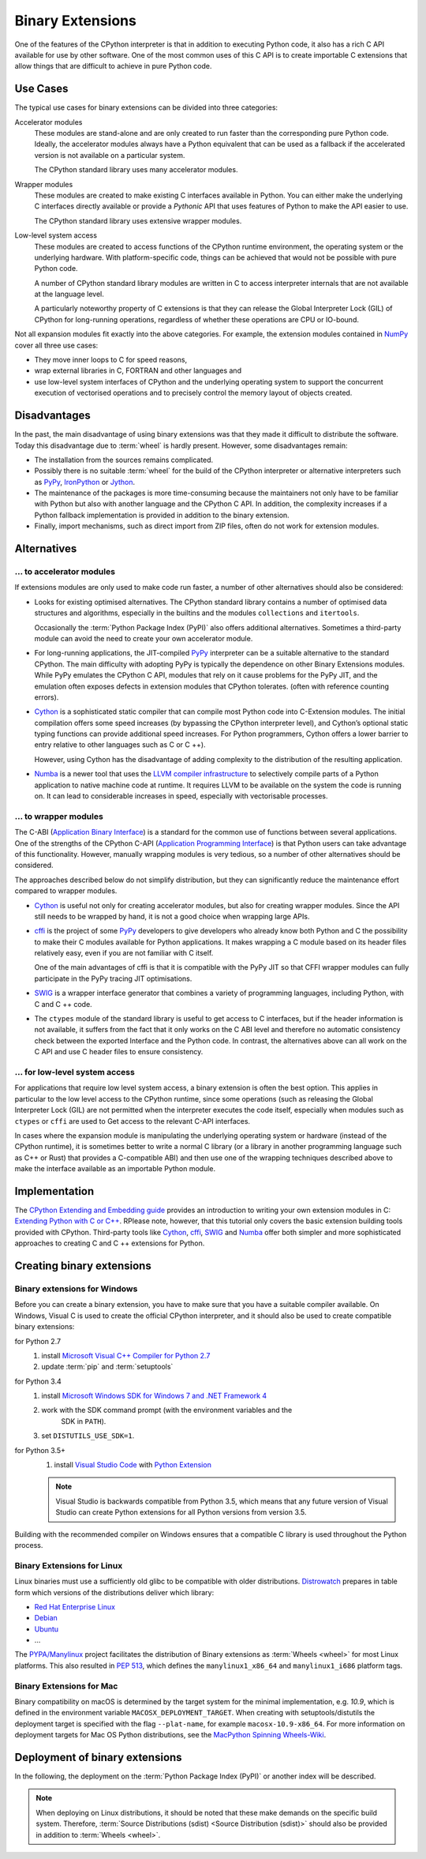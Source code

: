 Binary Extensions
=================

One of the features of the CPython interpreter is that in addition to executing
Python code, it also has a rich C API available for use by other software. One
of the most common uses of this C API is to create importable C extensions that
allow things that are difficult to achieve in pure Python code.

Use Cases
---------

The typical use cases for binary extensions can be divided into three
categories:

Accelerator modules
    These modules are stand-alone and are only created to run faster than the
    corresponding pure Python code. Ideally, the accelerator modules always
    have a Python equivalent that can be used as a fallback if the accelerated
    version is not available on a particular system.

    The CPython standard library uses many accelerator modules.

Wrapper modules
    These modules are created to make existing C interfaces available in Python.
    You can either make the underlying C interfaces directly available or
    provide a *Pythonic* API that uses features of Python to make the API easier
    to use.

    The CPython standard library uses extensive wrapper modules.

Low-level system access
    These modules are created to access functions of the CPython runtime
    environment, the operating system or the underlying hardware. With
    platform-specific code, things can be achieved that would not be possible
    with pure Python code.

    A number of CPython standard library modules are written in C to access
    interpreter internals that are not available at the language level.

    A particularly noteworthy property of C extensions is that they can release
    the Global Interpreter Lock (GIL) of CPython for long-running operations,
    regardless of whether these operations are CPU or IO-bound.

Not all expansion modules fit exactly into the above categories. For example,
the extension modules contained in `NumPy <http://www.numpy.org/>`_ cover all
three use cases:

* They move inner loops to C for speed reasons,
* wrap external libraries in C, FORTRAN and other languages and
* use low-level system interfaces of CPython and the underlying operating system
  to support the concurrent execution of vectorised operations and to precisely
  control the memory layout of objects created.

Disadvantages
-------------

In the past, the main disadvantage of using binary extensions was that they made
it difficult to distribute the software. Today this disadvantage due to
:term:`wheel` is hardly present. However, some disadvantages remain:

* The installation from the sources remains complicated.
* Possibly there is no suitable :term:`wheel` for the build of the CPython
  interpreter or alternative interpreters such as `PyPy
  <https://pypy.org/>`_, `IronPython <http://ironpython.net/>`_ or `Jython
  <http://www.jython.org/>`_.
* The maintenance of the packages is more time-consuming because the maintainers
  not only have to be familiar with Python but also with another language and
  the CPython C API. In addition, the complexity increases if a Python fallback
  implementation is provided in addition to the binary extension.
* Finally, import mechanisms, such as direct import from ZIP files, often do not
  work for extension modules.

Alternatives
------------

… to accelerator modules
~~~~~~~~~~~~~~~~~~~~~~~~

If extensions modules are only used to make code run faster, a number of other
alternatives should also be considered:

* Looks for existing optimised alternatives. The CPython standard library
  contains a number of optimised data structures and algorithms, especially in
  the builtins and the modules ``collections`` and ``itertools``.

  Occasionally the :term:`Python Package Index (PyPI)` also offers additional
  alternatives. Sometimes a third-party module can avoid the need to create your
  own accelerator module.

* For long-running applications, the JIT-compiled `PyPy
  <https://pypi.python.org/>`_ interpreter can be a suitable alternative to the
  standard CPython. The main difficulty with adopting PyPy is typically the
  dependence on other Binary Extensions modules. While PyPy emulates the
  CPython C API, modules that rely on it cause problems for the PyPy JIT, and
  the emulation often exposes defects in extension modules that CPython
  tolerates. (often with reference counting errors).

* `Cython <http://cython.org/>`_ is a sophisticated static compiler that can
  compile most Python code into C-Extension modules. The initial compilation
  offers some speed increases (by bypassing the CPython interpreter level), and
  Cython’s optional static typing functions can provide additional speed
  increases. For Python programmers, Cython offers a lower barrier to entry
  relative to other languages such as C or C ++).

  However, using Cython has the disadvantage of adding complexity to the
  distribution of the resulting application.

* `Numba <http://numba.pydata.org/>`_ is a newer tool that uses the `LLVM
  compiler infrastructure <https://llvm.org/>`_ to selectively compile parts of
  a Python application to native machine code at runtime. It requires LLVM to be
  available on the system the code is running on. It can lead to considerable
  increases in speed, especially with vectorisable processes.

… to wrapper modules
~~~~~~~~~~~~~~~~~~~~

The C-ABI (`Application Binary Interface
<https://en.wikipedia.org/wiki/Application_binary_interface>`_) is a standard
for the common use of functions between several applications. One of the
strengths of the CPython C-API (`Application Programming Interface
<https://en.wikipedia.org/wiki/API>`_) is that Python users can take advantage
of this functionality. However, manually wrapping modules is very tedious, so a
number of other alternatives should be considered.

The approaches described below do not simplify distribution, but they can
significantly reduce the maintenance effort compared to wrapper modules.

* `Cython <http://cython.org/>`_ is useful not only for creating accelerator
  modules, but also for creating wrapper modules. Since the API still needs to
  be wrapped by hand, it is not a good choice when wrapping large APIs.

* `cffi <https://cffi.readthedocs.io/>`_ is the project of some `PyPy
  <https://pypy.org/>`_ developers to give developers who already know both
  Python and C the possibility to make their C modules available for Python
  applications. It makes wrapping a C module based on its header files
  relatively easy, even if you are not familiar with C itself.

  One of the main advantages of cffi is that it is compatible with the PyPy JIT
  so that CFFI wrapper modules can fully participate in the PyPy tracing JIT
  optimisations.

* `SWIG <http://www.swig.org/>`_ is a wrapper interface generator that combines
  a variety of programming languages, including Python, with C and C ++ code.

* The ``ctypes`` module of the standard library is useful to get access to C
  interfaces, but if the header information is not available, it suffers from
  the fact that it only works on the C ABI level and therefore no automatic
  consistency check between the exported Interface and the Python code. In
  contrast, the alternatives above can all work on the C API and use C header
  files to ensure consistency.

… for low-level system access
~~~~~~~~~~~~~~~~~~~~~~~~~~~~~

For applications that require low level system access, a binary extension is
often the best option. This applies in particular to the low level access to the
CPython runtime, since some operations (such as releasing the Global Interpreter
Lock (GIL) are not permitted when the interpreter executes the code itself,
especially when modules such as ``ctypes`` or ``cffi`` are used to Get access to
the relevant C-API interfaces.

In cases where the expansion module is manipulating the underlying operating
system or hardware (instead of the CPython runtime), it is sometimes better to
write a normal C library (or a library in another programming language such as
C++ or Rust) that provides a C-compatible ABI) and then use one of the wrapping
techniques described above to make the interface available as an importable
Python module.

Implementation
--------------

The `CPython Extending and Embedding guide
<https://docs.python.org/3/extending/>`_ provides an introduction to writing
your own extension modules in C: `Extending Python with C or C++
<https://docs.python.org/3/extending/extending.html>`_. RPlease note, however,
that this tutorial only covers the basic extension building tools provided with
CPython. Third-party tools like `Cython <http://cython.org/>`_, `cffi
<https://cffi.readthedocs.io/>`_, `SWIG <http://www.swig.org/>`_ and `Numba
<https://numba.pydata.org/>`_ offer both simpler and more sophisticated
approaches to creating C and C ++ extensions for Python.

.. seealso::
    `Python Packaging User Guide: Binary Extensions
    <https://packaging.python.org/guides/packaging-binary-extensions/>`_
    not only covers various tools available to make creating Binary Extensions
    easier, but it also explains the various reasons why it might be desirable
    to create an Extension Module.

Creating binary extensions
--------------------------

Binary extensions for Windows
~~~~~~~~~~~~~~~~~~~~~~~~~~~~~

Before you can create a binary extension, you have to make sure that you have a
suitable compiler available. On Windows, Visual C is used to create the official
CPython interpreter, and it should also be used to create compatible binary
extensions:

for Python 2.7
    #. install `Microsoft Visual C++ Compiler for Python 2.7
       <https://www.microsoft.com/en-gb/download/details.aspx?id=44266>`_
    #. update :term:`pip` and :term:`setuptools`
for Python 3.4
    #. install `Microsoft Windows SDK for Windows 7 and .NET Framework 4
       <https://www.microsoft.com/en-gb/download/details.aspx?id=8279>`_
    #. work with the SDK command prompt (with the environment variables and the
           SDK in ``PATH``).
    #. set ``DISTUTILS_USE_SDK=1``.
for Python 3.5+
    #. install `Visual Studio Code <https://code.visualstudio.com/>`_ with
       `Python Extension
       <https://marketplace.visualstudio.com/items?itemName=ms-python.python>`_

    .. note::
        Visual Studio is backwards compatible from Python 3.5, which means that
        any future version of Visual Studio can create Python extensions for all
        Python versions from version 3.5.

Building with the recommended compiler on Windows ensures that a compatible C
library is used throughout the Python process.

Binary Extensions for Linux
~~~~~~~~~~~~~~~~~~~~~~~~~~~

Linux binaries must use a sufficiently old glibc to be compatible with older
distributions. `Distrowatch <https://distrowatch.com/>`_ prepares in table form
which versions of the distributions deliver which library:

* `Red Hat Enterprise Linux <https://distrowatch.com/table.php?distribution=redhat>`_
* `Debian <https://distrowatch.com/table.php?distribution=debian>`_
* `Ubuntu <https://distrowatch.com/table.php?distribution=ubuntu>`_
* …

The `PYPA/Manylinux <https://github.com/pypa/manylinux>`_ project facilitates
the distribution of Binary extensions as :term:`Wheels <wheel>` for most Linux
platforms. This also resulted in `PEP 513
<https://www.python.org/dev/peps/pep-0513/>`_, which defines the
``manylinux1_x86_64`` and ``manylinux1_i686`` platform tags.

Binary Extensions for Mac
~~~~~~~~~~~~~~~~~~~~~~~~~

Binary compatibility on macOS is determined by the target system for the minimal
implementation, e.g. *10.9*, which is defined in the environment variable
``MACOSX_DEPLOYMENT_TARGET``. When creating with setuptools/distutils the
deployment target is specified with the flag ``--plat-name``, for example
``macosx-10.9-x86_64``. For more information on deployment targets for Mac OS
Python distributions, see the  `MacPython Spinning Wheels-Wiki
<https://github.com/MacPython/wiki/wiki/Spinning-wheels>`_.

Deployment of binary extensions
-------------------------------

In the following, the deployment on the :term:`Python Package Index (PyPI)`
or another index will be described.

.. note::
   When deploying on Linux distributions, it should be noted that these make
   demands on the specific build system. Therefore, :term:`Source Distributions
   (sdist) <Source Distribution (sdist)>` should also be provided in addition to
   :term:`Wheels <wheel>`.

.. seealso::
   * `Deploying Python applications
     <https://packaging.python.org/discussions/deploying-python-applications/>`_
   * `Supporting Windows using Appveyor
     <https://packaging.python.org/guides/supporting-windows-using-appveyor/>`_
